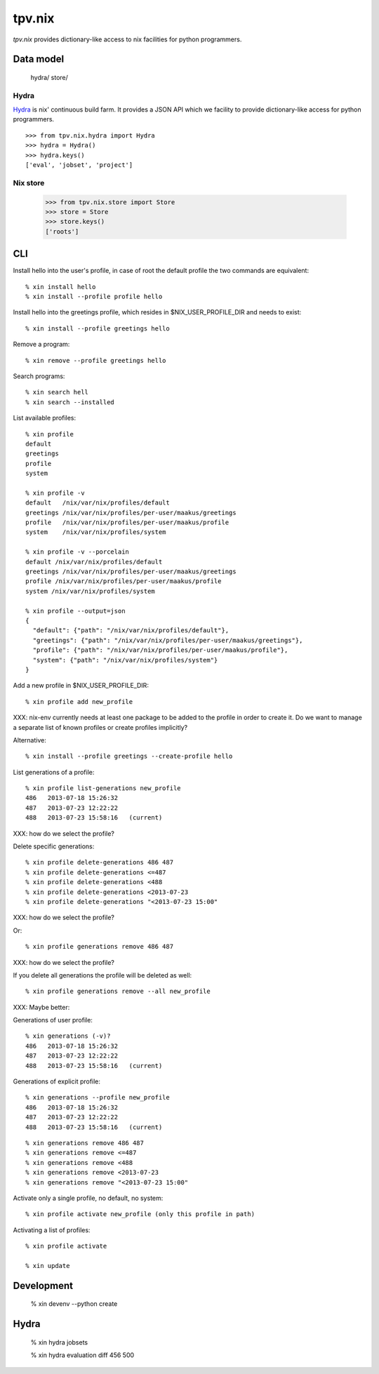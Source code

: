 tpv.nix
=======

`tpv.nix` provides dictionary-like access to nix facilities for python
programmers.


Data model
----------

    hydra/
    store/


Hydra
~~~~~

Hydra_ is nix' continuous build farm. It provides a JSON API which we
facility to provide dictionary-like access for python programmers.

::

    >>> from tpv.nix.hydra import Hydra
    >>> hydra = Hydra()
    >>> hydra.keys()
    ['eval', 'jobset', 'project']

.. _Hydra: http://hydra.nixos.org


Nix store
~~~~~~~~~


    >>> from tpv.nix.store import Store
    >>> store = Store
    >>> store.keys()
    ['roots']


CLI
---

Install hello into the user's profile, in case of root the default
profile the two commands are equivalent::

    % xin install hello
    % xin install --profile profile hello

Install hello into the greetings profile, which resides in
$NIX_USER_PROFILE_DIR and needs to exist::

    % xin install --profile greetings hello

Remove a program::

    % xin remove --profile greetings hello

Search programs::

    % xin search hell
    % xin search --installed

List available profiles::

    % xin profile
    default
    greetings
    profile
    system

    % xin profile -v
    default   /nix/var/nix/profiles/default
    greetings /nix/var/nix/profiles/per-user/maakus/greetings
    profile   /nix/var/nix/profiles/per-user/maakus/profile
    system    /nix/var/nix/profiles/system

    % xin profile -v --porcelain
    default /nix/var/nix/profiles/default
    greetings /nix/var/nix/profiles/per-user/maakus/greetings
    profile /nix/var/nix/profiles/per-user/maakus/profile
    system /nix/var/nix/profiles/system

    % xin profile --output=json
    {
      "default": {"path": "/nix/var/nix/profiles/default"},
      "greetings": {"path": "/nix/var/nix/profiles/per-user/maakus/greetings"},
      "profile": {"path": "/nix/var/nix/profiles/per-user/maakus/profile"},
      "system": {"path": "/nix/var/nix/profiles/system"}
    }

Add a new profile in $NIX_USER_PROFILE_DIR::

    % xin profile add new_profile

XXX: nix-env currently needs at least one package to be added to the
profile in order to create it. Do we want to manage a separate list of
known profiles or create profiles implicitly?

Alternative::

    % xin install --profile greetings --create-profile hello

List generations of a profile::

    % xin profile list-generations new_profile
    486   2013-07-18 15:26:32   
    487   2013-07-23 12:22:22   
    488   2013-07-23 15:58:16   (current)

XXX: how do we select the profile?

Delete specific generations::

    % xin profile delete-generations 486 487
    % xin profile delete-generations <=487
    % xin profile delete-generations <488
    % xin profile delete-generations <2013-07-23
    % xin profile delete-generations "<2013-07-23 15:00"

XXX: how do we select the profile?

Or::

    % xin profile generations remove 486 487

XXX: how do we select the profile?

If you delete all generations the profile will be deleted as well::

    % xin profile generations remove --all new_profile


XXX: Maybe better::

Generations of user profile::

    % xin generations (-v)?
    486   2013-07-18 15:26:32   
    487   2013-07-23 12:22:22   
    488   2013-07-23 15:58:16   (current)

Generations of explicit profile::

    % xin generations --profile new_profile
    486   2013-07-18 15:26:32   
    487   2013-07-23 12:22:22   
    488   2013-07-23 15:58:16   (current)

::

    % xin generations remove 486 487
    % xin generations remove <=487
    % xin generations remove <488
    % xin generations remove <2013-07-23
    % xin generations remove "<2013-07-23 15:00"


Activate only a single profile, no default, no system::

    % xin profile activate new_profile (only this profile in path)


Activating a list of profiles::

    % xin profile activate 

    % xin update


Development
------------

    % xin devenv --python create 


Hydra
-----

    % xin hydra jobsets

    % xin hydra evaluation diff 456 500
